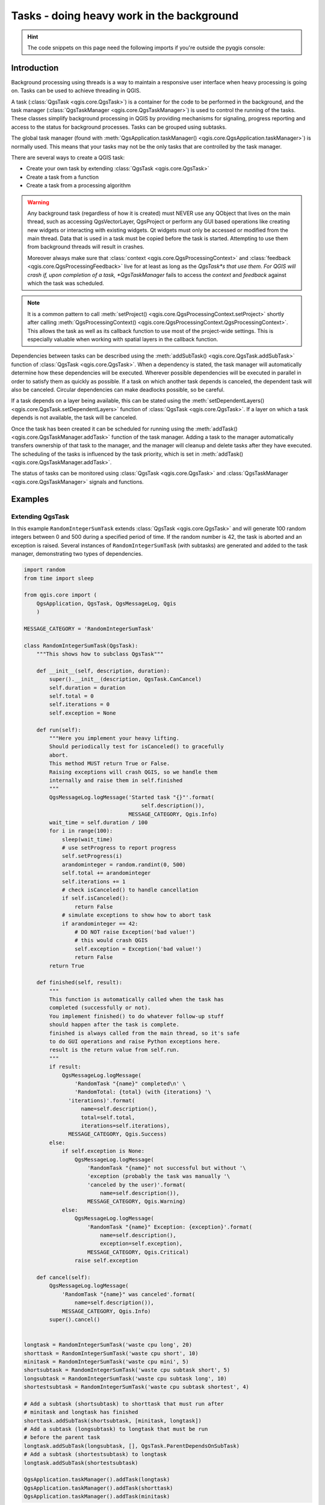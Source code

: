 .. index:: Tasks

.. highlight:: python
   :linenothreshold: 5


.. testsetup:: tasks

    iface = start_qgis()

.. _tasks:

******************************************
Tasks - doing heavy work in the background
******************************************

.. hint:: The code snippets on this page need the following imports if you're outside the pyqgis console:

  .. testcode:: tasks

    from qgis.core import (
      QgsProcessingContext,
      QgsTaskManager,
      QgsTask,
      QgsProcessingAlgRunnerTask,
      Qgis,
      QgsProcessingFeedback,
      QgsApplication,
      QgsMessageLog,
    )

.. only:: html

   .. contents::
      :local:

Introduction
------------

Background processing using threads is a way to maintain a responsive
user interface when heavy processing is going on.
Tasks can be used to achieve threading in QGIS.

A task (:class:`QgsTask <qgis.core.QgsTask>`) is a container for the code to be performed
in the background, and the task manager (:class:`QgsTaskManager <qgis.core.QgsTaskManager>`) is
used to control the running of the tasks.
These classes simplify background processing in QGIS by providing
mechanisms for signaling, progress reporting and access
to the status for background processes.
Tasks can be grouped using subtasks.

The global task manager (found with :meth:`QgsApplication.taskManager() <qgis.core.QgsApplication.taskManager>`)
is normally used. This means that your tasks may not be the only
tasks that are controlled by the task manager.

There are several ways to create a QGIS task:

* Create your own task by extending :class:`QgsTask <qgis.core.QgsTask>`

  .. testcode:: tasks

    class SpecialisedTask(QgsTask):
        pass

* Create a task from a function

  .. testcode:: tasks

    def heavyFunction():
        # Some CPU intensive processing ...
        pass

    def workdone():
        # ... do something useful with the results
        pass

    task = QgsTask.fromFunction('heavy function', heavyFunction,
                         on_finished=workdone)

* Create a task from a processing algorithm

  .. testcode:: tasks

    params = dict()
    context = QgsProcessingContext()
    context.setProject(QgsProject.instance())
    feedback = QgsProcessingFeedback()

    buffer_alg = QgsApplication.instance().processingRegistry().algorithmById('native:buffer')
    task = QgsProcessingAlgRunnerTask(buffer_alg, params, context,
                               feedback)

.. warning::
   Any background task (regardless of how it is created) must NEVER
   use any QObject that lives on the main thread, such as accessing
   QgsVectorLayer, QgsProject or perform any GUI based operations
   like creating new widgets or interacting with existing widgets.
   Qt widgets must only be accessed or modified from the main thread.
   Data that is used in a task must be copied before the task is started.
   Attempting to use them from background threads will result in
   crashes.

   Moreover always make sure that :class:`context <qgis.core.QgsProcessingContext>`
   and :class:`feedback <qgis.core.QgsProcessingFeedback>` live for at
   least as long as the *QgsTask*s that use them. For QGIS will crash if, 
   upon completion of a task, *QgsTaskManager* fails to access the *context* and *feedback*
   against which the task was scheduled.

.. note::
   It is a common pattern to call :meth:`setProject() <qgis.core.QgsProcessingContext.setProject>` shortly
   after calling :meth:`QgsProcessingContext() <qgis.core.QgsProcessingContext.QgsProcessingContext>`. This allows the task as well as its callback
   function to use most of the project-wide settings. This is especially valuable when working
   with spatial layers in the callback function.

Dependencies between tasks can be described using the :meth:`addSubTask() <qgis.core.QgsTask.addSubTask>`
function of :class:`QgsTask <qgis.core.QgsTask>`.
When a dependency is stated, the task manager will automatically
determine how these dependencies will be executed.
Wherever possible dependencies will be executed in parallel in order
to satisfy them as quickly as possible.
If a task on which another task depends is canceled, the dependent
task will also be canceled.
Circular dependencies can make deadlocks possible, so be careful.

If a task depends on a layer being available, this can be stated
using the :meth:`setDependentLayers() <qgis.core.QgsTask.setDependentLayers>`
function of :class:`QgsTask <qgis.core.QgsTask>`.
If a layer on which a task depends is not available, the task will be
canceled.

Once the task has been created it can be scheduled for running using
the :meth:`addTask() <qgis.core.QgsTaskManager.addTask>` function of the task manager.
Adding a task to the manager automatically transfers ownership of
that task to the manager, and the manager will cleanup and delete
tasks after they have executed.
The scheduling of the tasks is influenced by the task priority, which
is set in :meth:`addTask() <qgis.core.QgsTaskManager.addTask>`.

The status of tasks can be monitored using :class:`QgsTask <qgis.core.QgsTask>` and
:class:`QgsTaskManager <qgis.core.QgsTaskManager>` signals and functions.


Examples
--------

Extending QgsTask
.................

In this example ``RandomIntegerSumTask`` extends :class:`QgsTask <qgis.core.QgsTask>` and will
generate 100 random integers between 0 and 500 during a specified period
of time.
If the random number is 42, the task is aborted and an exception is
raised.
Several instances of ``RandomIntegerSumTask`` (with subtasks) are generated
and added to the task manager, demonstrating two types of
dependencies.

.. this snippet crashes the test runner on self.exception = Exception('bad value!')

.. code-block:: python

  import random
  from time import sleep

  from qgis.core import (
      QgsApplication, QgsTask, QgsMessageLog, Qgis
      )

  MESSAGE_CATEGORY = 'RandomIntegerSumTask'

  class RandomIntegerSumTask(QgsTask):
      """This shows how to subclass QgsTask"""

      def __init__(self, description, duration):
          super().__init__(description, QgsTask.CanCancel)
          self.duration = duration
          self.total = 0
          self.iterations = 0
          self.exception = None

      def run(self):
          """Here you implement your heavy lifting.
          Should periodically test for isCanceled() to gracefully
          abort.
          This method MUST return True or False.
          Raising exceptions will crash QGIS, so we handle them
          internally and raise them in self.finished
          """
          QgsMessageLog.logMessage('Started task "{}"'.format(
                                       self.description()),
                                   MESSAGE_CATEGORY, Qgis.Info)
          wait_time = self.duration / 100
          for i in range(100):
              sleep(wait_time)
              # use setProgress to report progress
              self.setProgress(i)
              arandominteger = random.randint(0, 500)
              self.total += arandominteger
              self.iterations += 1
              # check isCanceled() to handle cancellation
              if self.isCanceled():
                  return False
              # simulate exceptions to show how to abort task
              if arandominteger == 42:
                  # DO NOT raise Exception('bad value!')
                  # this would crash QGIS
                  self.exception = Exception('bad value!')
                  return False
          return True

      def finished(self, result):
          """
          This function is automatically called when the task has
          completed (successfully or not).
          You implement finished() to do whatever follow-up stuff
          should happen after the task is complete.
          finished is always called from the main thread, so it's safe
          to do GUI operations and raise Python exceptions here.
          result is the return value from self.run.
          """
          if result:
              QgsMessageLog.logMessage(
                  'RandomTask "{name}" completed\n' \
                  'RandomTotal: {total} (with {iterations} '\
                'iterations)'.format(
                    name=self.description(),
                    total=self.total,
                    iterations=self.iterations),
                MESSAGE_CATEGORY, Qgis.Success)
          else:
              if self.exception is None:
                  QgsMessageLog.logMessage(
                      'RandomTask "{name}" not successful but without '\
                      'exception (probably the task was manually '\
                      'canceled by the user)'.format(
                          name=self.description()),
                      MESSAGE_CATEGORY, Qgis.Warning)
              else:
                  QgsMessageLog.logMessage(
                      'RandomTask "{name}" Exception: {exception}'.format(
                          name=self.description(),
                          exception=self.exception),
                      MESSAGE_CATEGORY, Qgis.Critical)
                  raise self.exception

      def cancel(self):
          QgsMessageLog.logMessage(
              'RandomTask "{name}" was canceled'.format(
                  name=self.description()),
              MESSAGE_CATEGORY, Qgis.Info)
          super().cancel()


  longtask = RandomIntegerSumTask('waste cpu long', 20)
  shorttask = RandomIntegerSumTask('waste cpu short', 10)
  minitask = RandomIntegerSumTask('waste cpu mini', 5)
  shortsubtask = RandomIntegerSumTask('waste cpu subtask short', 5)
  longsubtask = RandomIntegerSumTask('waste cpu subtask long', 10)
  shortestsubtask = RandomIntegerSumTask('waste cpu subtask shortest', 4)

  # Add a subtask (shortsubtask) to shorttask that must run after
  # minitask and longtask has finished
  shorttask.addSubTask(shortsubtask, [minitask, longtask])
  # Add a subtask (longsubtask) to longtask that must be run
  # before the parent task
  longtask.addSubTask(longsubtask, [], QgsTask.ParentDependsOnSubTask)
  # Add a subtask (shortestsubtask) to longtask
  longtask.addSubTask(shortestsubtask)

  QgsApplication.taskManager().addTask(longtask)
  QgsApplication.taskManager().addTask(shorttask)
  QgsApplication.taskManager().addTask(minitask)

.. testcode:: tasks
  :hide:

  # We need the test output here, hence the blocking
  while QgsApplication.taskManager().countActiveTasks() != 0:
    QgsApplication.instance().processEvents()

.. testoutput:: tasks

    RandomIntegerSumTask(0): Started task "waste cpu subtask shortest"
    RandomIntegerSumTask(0): Started task "waste cpu short"
    RandomIntegerSumTask(0): Started task "waste cpu mini"
    RandomIntegerSumTask(0): Started task "waste cpu subtask long"
    RandomIntegerSumTask(3): Task "waste cpu subtask shortest" completed
    RandomTotal: 25452 (with 100 iterations)
    RandomIntegerSumTask(3): Task "waste cpu mini" completed
    RandomTotal: 23810 (with 100 iterations)
    RandomIntegerSumTask(3): Task "waste cpu subtask long" completed
    RandomTotal: 26308 (with 100 iterations)
    RandomIntegerSumTask(0): Started task "waste cpu long"
    RandomIntegerSumTask(3): Task "waste cpu long" completed
    RandomTotal: 22534 (with 100 iterations)

Task from function
..................

Create a task from a function (``doSomething`` in this example).
The first parameter of the function will hold the :class:`QgsTask <qgis.core.QgsTask>`
for the function.
An important (named) parameter is ``on_finished``, that specifies a
function that will be called when the task has completed.
The ``doSomething`` function in this example has an additional named
parameter ``wait_time``.

.. testcode:: tasks

  import random
  from time import sleep

  MESSAGE_CATEGORY = 'TaskFromFunction'

  def doSomething(task, wait_time):
      """
      Raises an exception to abort the task.
      Returns a result if success.
      The result will be passed, together with the exception (None in
      the case of success), to the on_finished method.
      If there is an exception, there will be no result.
      """
      QgsMessageLog.logMessage('Started task {}'.format(task.description()),
                               MESSAGE_CATEGORY, Qgis.Info)
      wait_time = wait_time / 100
      total = 0
      iterations = 0
      for i in range(100):
          sleep(wait_time)
          # use task.setProgress to report progress
          task.setProgress(i)
          arandominteger = random.randint(0, 500)
          total += arandominteger
          iterations += 1
          # check task.isCanceled() to handle cancellation
          if task.isCanceled():
              stopped(task)
              return None
          # raise an exception to abort the task
          if arandominteger == 42:
              raise Exception('bad value!')
      return {'total': total, 'iterations': iterations,
              'task': task.description()}

  def stopped(task):
      QgsMessageLog.logMessage(
          'Task "{name}" was canceled'.format(
              name=task.description()),
          MESSAGE_CATEGORY, Qgis.Info)

  def completed(exception, result=None):
      """This is called when doSomething is finished.
      Exception is not None if doSomething raises an exception.
      result is the return value of doSomething."""
      if exception is None:
          if result is None:
              QgsMessageLog.logMessage(
                  'Completed with no exception and no result '\
                  '(probably manually canceled by the user)',
                  MESSAGE_CATEGORY, Qgis.Warning)
          else:
              QgsMessageLog.logMessage(
                  'Task {name} completed\n'
                  'Total: {total} ( with {iterations} '
                  'iterations)'.format(
                      name=result['task'],
                      total=result['total'],
                      iterations=result['iterations']),
                  MESSAGE_CATEGORY, Qgis.Info)
      else:
          QgsMessageLog.logMessage("Exception: {}".format(exception),
                                   MESSAGE_CATEGORY, Qgis.Critical)
          raise exception

  # Create a few tasks
  task1 = QgsTask.fromFunction('Waste cpu 1', doSomething,
                               on_finished=completed, wait_time=4)
  task2 = QgsTask.fromFunction('Waste cpu 2', doSomething,
                               on_finished=completed, wait_time=3)
  QgsApplication.taskManager().addTask(task1)
  QgsApplication.taskManager().addTask(task2)

.. testcode:: tasks
  :hide:

  # We need the test output here, hence the blocking
  while QgsApplication.taskManager().countActiveTasks() != 0:
    QgsApplication.instance().processEvents()

.. testoutput:: tasks

    RandomIntegerSumTask(0): Started task "waste cpu subtask short"
    RandomTaskFromFunction(0): Started task Waste cpu 1
    RandomTaskFromFunction(0): Started task Waste cpu 2
    RandomTaskFromFunction(0): Task Waste cpu 2 completed
    RandomTotal: 23263 ( with 100 iterations)
    RandomTaskFromFunction(0): Task Waste cpu 1 completed
    RandomTotal: 25044 ( with 100 iterations)


Task from a processing algorithm
................................

Create a task that uses the algorithm :ref:`qgis:randompointsinextent <qgisrandompointsinextent>` to
generate 50000 random points inside a specified extent.  The result is
added to the project in a safe way.

.. this snippet crashes the test runner

.. code-block:: python

  from functools import partial
  from qgis.core import (QgsTaskManager, QgsMessageLog,
                         QgsProcessingAlgRunnerTask, QgsApplication,
                         QgsProcessingContext, QgsProcessingFeedback,
                         QgsProject)

  MESSAGE_CATEGORY = 'AlgRunnerTask'

  def task_finished(context, successful, results):
      if not successful:
          QgsMessageLog.logMessage('Task finished unsucessfully',
                                   MESSAGE_CATEGORY, Qgis.Warning)
      output_layer = context.getMapLayer(results['OUTPUT'])
      # because getMapLayer doesn't transfer ownership, the layer will
      # be deleted when context goes out of scope and you'll get a
      # crash.
      # takeMapLayer transfers ownership so it's then safe to add it
      # to the project and give the project ownership.
      if output_layer and output_layer.isValid():
          QgsProject.instance().addMapLayer(
               context.takeResultLayer(output_layer.id()))

  alg = QgsApplication.processingRegistry().algorithmById(
                                        'qgis:randompointsinextent')
  # `context` and `feedback` need to 
  # live for as least as long as `task`,
  # otherwise the program will crash.
  # Initializing them globally is a sure way
  # of avoiding this unfortunate situation.
  context = QgsProcessingContext()
  feedback = QgsProcessingFeedback()
  params = {
      'EXTENT': '0.0,10.0,40,50 [EPSG:4326]',
      'MIN_DISTANCE': 0.0,
      'POINTS_NUMBER': 50000,
      'TARGET_CRS': 'EPSG:4326',
      'OUTPUT': 'memory:My random points'
  }
  task = QgsProcessingAlgRunnerTask(alg, params, context, feedback)
  task.executed.connect(partial(task_finished, context))
  QgsApplication.taskManager().addTask(task)


See also: https://www.opengis.ch/2018/06/22/threads-in-pyqgis3/.
